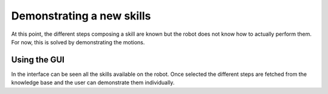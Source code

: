 .. _demonstration:

Demonstrating a new skills
==========================

At this point, the different steps composing a skill are known but the robot does not know how to actually perform them. For now, this is solved by demonstrating
the motions.

Using the GUI
^^^^^^^^^^^^^

In the interface can be seen all the skills available on the robot. Once selected the different steps are fetched from the knowledge base and the user can
demonstrate them individually.
